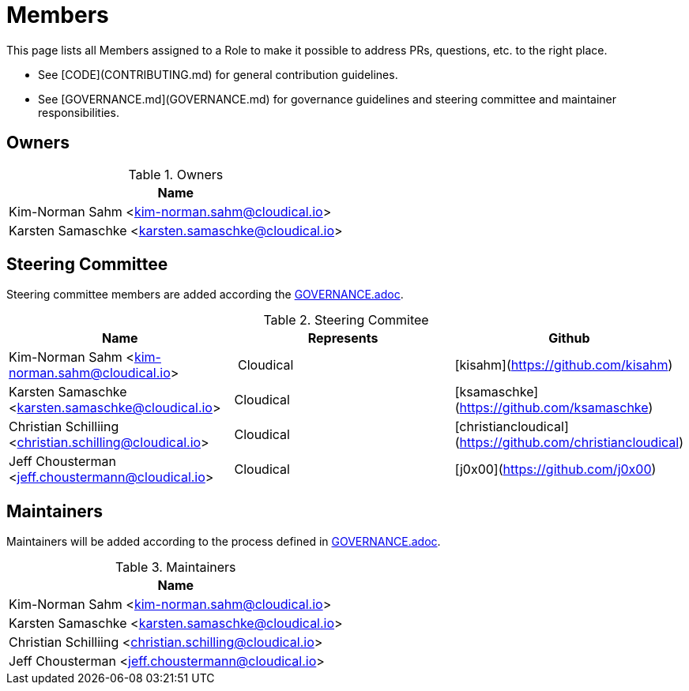 = Members

This page lists all Members assigned to a Role to make it possible to address PRs, questions, etc. to the right place.

- See [CODE](CONTRIBUTING.md) for general contribution guidelines.
- See [GOVERNANCE.md](GOVERNANCE.md) for governance guidelines and steering committee and maintainer responsibilities.

== Owners

.Owners
|===
| Name

| Kim-Norman Sahm <kim-norman.sahm@cloudical.io>
| Karsten Samaschke <karsten.samaschke@cloudical.io>
|===

== Steering Committee

Steering committee members are added according the link:GOVERNANCE.adoc[GOVERNANCE.adoc].

.Steering Commitee
|===
| Name                                                    | Represents  | Github

| Kim-Norman Sahm <kim-norman.sahm@cloudical.io>          | Cloudical   | [kisahm](https://github.com/kisahm)
| Karsten Samaschke <karsten.samaschke@cloudical.io>      | Cloudical   | [ksamaschke](https://github.com/ksamaschke)
| Christian Schilliing <christian.schilling@cloudical.io> | Cloudical   | [christiancloudical](https://github.com/christiancloudical)
| Jeff Chousterman <jeff.choustermann@cloudical.io>       | Cloudical   | [j0x00](https://github.com/j0x00)
|===

== Maintainers

Maintainers will be added according to the process defined in link:GOVERNANCE.adoc[GOVERNANCE.adoc].

.Maintainers
|===
| Name

| Kim-Norman Sahm <kim-norman.sahm@cloudical.io>           
| Karsten Samaschke <karsten.samaschke@cloudical.io>
| Christian Schilliing <christian.schilling@cloudical.io>
| Jeff Chousterman <jeff.choustermann@cloudical.io>
